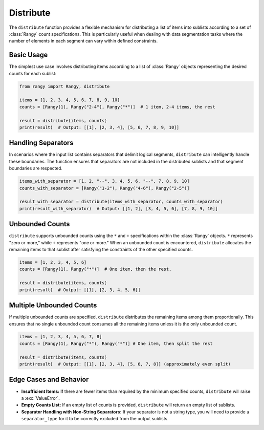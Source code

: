 .. module:: rangy

Distribute
=========

The ``distribute`` function provides a flexible mechanism for distributing a list of items into sublists according to a set of :class:`Rangy` count specifications. This is particularly useful when dealing with data segmentation tasks where the number of elements in each segment can vary within defined constraints.

Basic Usage
-----------

The simplest use case involves distributing items according to a list of :class:`Rangy` objects representing the desired counts for each sublist:

.. code-block:: python

    from rangy import Rangy, distribute

    items = [1, 2, 3, 4, 5, 6, 7, 8, 9, 10]
    counts = [Rangy(1), Rangy("2-4"), Rangy("*")]  # 1 item, 2-4 items, the rest

    result = distribute(items, counts)
    print(result)  # Output: [[1], [2, 3, 4], [5, 6, 7, 8, 9, 10]]


Handling Separators
-------------------

In scenarios where the input list contains separators that delimit logical segments, ``distribute`` can intelligently handle these boundaries.  The function ensures that separators are not included in the distributed sublists and that segment boundaries are respected.

.. code-block:: python

    items_with_separator = [1, 2, "--", 3, 4, 5, 6, "--", 7, 8, 9, 10]
    counts_with_separator = [Rangy("1-2"), Rangy("4-6"), Rangy("2-5")]

    result_with_separator = distribute(items_with_separator, counts_with_separator)
    print(result_with_separator)  # Output: [[1, 2], [3, 4, 5, 6], [7, 8, 9, 10]]


Unbounded Counts
----------------

``distribute`` supports unbounded counts using the ``*`` and ``+`` specifications within the :class:`Rangy` objects.  ``*`` represents "zero or more," while ``+`` represents "one or more."  When an unbounded count is encountered, ``distribute`` allocates the remaining items to that sublist after satisfying the constraints of the other specified counts.


.. code-block:: python

    items = [1, 2, 3, 4, 5, 6]
    counts = [Rangy(1), Rangy("*")]  # One item, then the rest.

    result = distribute(items, counts)
    print(result)  # Output: [[1], [2, 3, 4, 5, 6]]

Multiple Unbounded Counts
-------------------------

If multiple unbounded counts are specified, ``distribute`` distributes the remaining items among them proportionally.  This ensures that no single unbounded count consumes all the remaining items unless it is the only unbounded count.

.. code-block:: python

   items = [1, 2, 3, 4, 5, 6, 7, 8]
   counts = [Rangy(1), Rangy("*"), Rangy("*")] # One item, then split the rest

   result = distribute(items, counts)
   print(result)  # Output: [[1], [2, 3, 4], [5, 6, 7, 8]] (approximately even split)


Edge Cases and Behavior
-----------------------

* **Insufficient Items:** If there are fewer items than required by the minimum specified counts, ``distribute`` will raise a :exc:`ValueError`.

* **Empty Counts List:**  If an empty list of counts is provided, ``distribute`` will return an empty list of sublists.

* **Separator Handling with Non-String Separators:** If your separator is not a string type, you will need to provide a ``separator_type`` for it to be correctly excluded from the output sublists.

.. code-block:: python
    items_with_int_separator = [1, 2, 3, 4, 5]
    counts = [Rangy(2), Rangy(1)]  # Expect: [[1, 2], [4]]
    separator = 3
    separator_type = int
    result = distribute(items_with_int_separator, counts, separator=separator, separator_type=separator_type)



